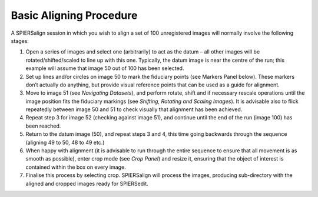 .. _basicaligningprocedure:

Basic Aligning Procedure
========================

A SPIERSalign session in which you wish to align a set of 100 unregistered images will normally involve the following stages:

1) Open a series of images and select one (arbitrarily) to act as the datum – all other images will be rotated/shifted/scaled to line up with this one. Typically, the datum image is near the centre of the run; this example will assume that image 50 out of 100 has been selected.
2) Set up lines and/or circles on image 50 to mark the fiduciary points (see Markers Panel below). These markers don’t actually do anything, but provide visual reference points that can be used as a guide for alignment.
3) Move to image 51 (see *Navigating Datasets*), and perform rotate, shift and if necessary rescale operations until the image position fits the fiduciary markings (see *Shifting, Rotating and Scaling Images*). It is advisable also to flick repeatedly between image 50 and 51 to check visually that alignment has been achieved.
4) Repeat step 3 for image 52 (checking against image 51), and continue until the end of the run (image 100) has been reached.
5) Return to the datum image (50), and repeat steps 3 and 4, this time going backwards through the sequence (aligning 49 to 50, 48 to 49 etc.)
6) When happy with alignment (it is advisable to run through the entire sequence to ensure that all movement is as smooth as possible), enter crop mode (see *Crop Panel*) and resize it, ensuring that the object of interest is contained within the box on every image.
7) Finalise this process by selecting crop. SPIERSalign will process the images, producing sub-directory with the aligned and cropped images ready for SPIERSedit.